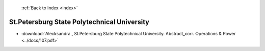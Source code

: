  :ref:`Back to Index <index>`

St.Petersburg State Polytechnical University
--------------------------------------------

* :download:`Alecksandra , St.Petersburg State Polytechnical University. Abstract_corr. Operations & Power <../docs/107.pdf>`
